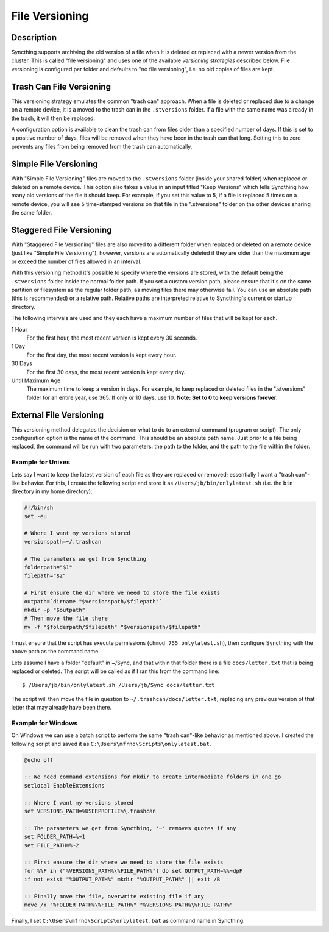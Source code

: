 .. _versioning:

File Versioning
===============

.. todo::
    External versioning needs example for Windows.

Description
-----------

Syncthing supports archiving the old version of a file when it is deleted or
replaced with a newer version from the cluster. This is called "file
versioning" and uses one of the available *versioning strategies* described
below. File versioning is configured per folder and defaults to "no file
versioning", i.e. no old copies of files are kept.

Trash Can File Versioning
-------------------------

This versioning strategy emulates the common "trash can" approach. When a file
is deleted or replaced due to a change on a remote device, it is a moved to
the trash can in the ``.stversions`` folder. If a file with the same name was
already in the trash, it will then be replaced.

A configuration option is available to clean the trash can from files older
than a specified number of days. If this is set to a positive number of days,
files will be removed when they have been in the trash can that long. Setting
this to zero prevents any files from being removed from the trash can
automatically.

Simple File Versioning
----------------------

With "Simple File Versioning" files are moved to the ``.stversions`` folder
(inside your shared folder) when replaced or deleted on a remote device. This
option also takes a value in an input titled "Keep Versions" which tells
Syncthing how many old versions of the file it should keep. For example, if
you set this value to 5, if a file is replaced 5 times on a remote device, you
will see 5 time-stamped versions on that file in the ".stversions" folder on
the other devices sharing the same folder.

Staggered File Versioning
-------------------------

With "Staggered File Versioning" files are also moved to a different folder
when replaced or deleted on a remote device (just like "Simple File
Versioning"), however, versions are automatically deleted if they are older
than the maximum age or exceed the number of files allowed in an interval.

With this versioning method it's possible to specify where the versions are
stored, with the default being the ``.stversions`` folder inside the normal
folder path. If you set a custom version path, please ensure that it's on the
same partition or filesystem as the regular folder path, as moving files there
may otherwise fail. You can use an absolute path (this is recommended) or a
relative path. Relative paths are interpreted relative to Syncthing's current
or startup directory.

The following intervals are used and they each have a maximum number of files
that will be kept for each.

1 Hour
    For the first hour, the most recent version is kept every 30 seconds.
1 Day
    For the first day, the most recent version is kept every hour.
30 Days
    For the first 30 days, the most recent version is kept every day.
Until Maximum Age
    The maximum time to keep a version in days. For example, to keep replaced or
    deleted files in the ".stversions" folder for an entire year, use 365. If
    only or 10 days, use 10. **Note: Set to 0 to keep versions forever.**

External File Versioning
------------------------

This versioning method delegates the decision on what to do to an external
command (program or script). The only configuration option is the name of the
command. This should be an absolute path name. Just prior to a file being
replaced, the command will be run with two parameters: the path to the folder,
and the path to the file within the folder.

Example for Unixes
~~~~~~~~~~~~~~~~~~

Lets say I want to keep the latest version of each file as they are replaced
or removed; essentially I want a "trash can"-like behavior. For this, I create
the following script and store it as ``/Users/jb/bin/onlylatest.sh`` (i.e. the
``bin`` directory in my home directory):

.. code-block:: bash

    #!/bin/sh
    set -eu

    # Where I want my versions stored
    versionspath=~/.trashcan

    # The parameters we get from Syncthing
    folderpath="$1"
    filepath="$2"

    # First ensure the dir where we need to store the file exists
    outpath=`dirname "$versionspath/$filepath"`
    mkdir -p "$outpath"
    # Then move the file there
    mv -f "$folderpath/$filepath" "$versionspath/$filepath"

I must ensure that the script has execute permissions (``chmod 755
onlylatest.sh``), then configure Syncthing with the above path as the command
name.

Lets assume I have a folder "default" in ~/Sync, and that within that folder
there is a file ``docs/letter.txt`` that is being replaced or deleted. The
script will be called as if I ran this from the command line::

    $ /Users/jb/bin/onlylatest.sh /Users/jb/Sync docs/letter.txt

The script will then move the file in question to
``~/.trashcan/docs/letter.txt``, replacing any previous version of that letter
that may already have been there.

Example for Windows
~~~~~~~~~~~~~~~~~~~

On Windows we can use a batch script to perform the same "trash can"-like
behavior as mentioned above. I created the following script and saved it as
``C:\Users\mfrnd\Scripts\onlylatest.bat``.

.. code-block:: batch

    @echo off

    :: We need command extensions for mkdir to create intermediate folders in one go
    setlocal EnableExtensions
    
    :: Where I want my versions stored
    set VERSIONS_PATH=%USERPROFILE%\.trashcan
    
    :: The parameters we get from Syncthing, '~' removes quotes if any
    set FOLDER_PATH=%~1
    set FILE_PATH=%~2
    
    :: First ensure the dir where we need to store the file exists
    for %%F in ("%VERSIONS_PATH%\%FILE_PATH%") do set OUTPUT_PATH=%%~dpF
    if not exist "%OUTPUT_PATH%" mkdir "%OUTPUT_PATH%" || exit /B
    
    :: Finally move the file, overwrite existing file if any
    move /Y "%FOLDER_PATH%\%FILE_PATH%" "%VERSIONS_PATH%\%FILE_PATH%"

Finally, I set ``C:\Users\mfrnd\Scripts\onlylatest.bat`` as command name in
Syncthing.
